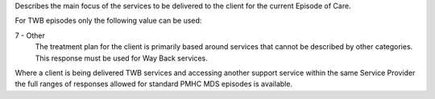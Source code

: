 Describes the main focus of the services to be delivered to the client for the
current Episode of Care.

For TWB episodes only the following value can be used:

7 - Other
   The treatment plan for the client is primarily based around services
   that cannot be described by other categories. This response must be used for
   Way Back services.

Where a client is being delivered TWB services and accessing another
support service within the same Service Provider the full ranges of responses
allowed for standard PMHC MDS episodes is available.

